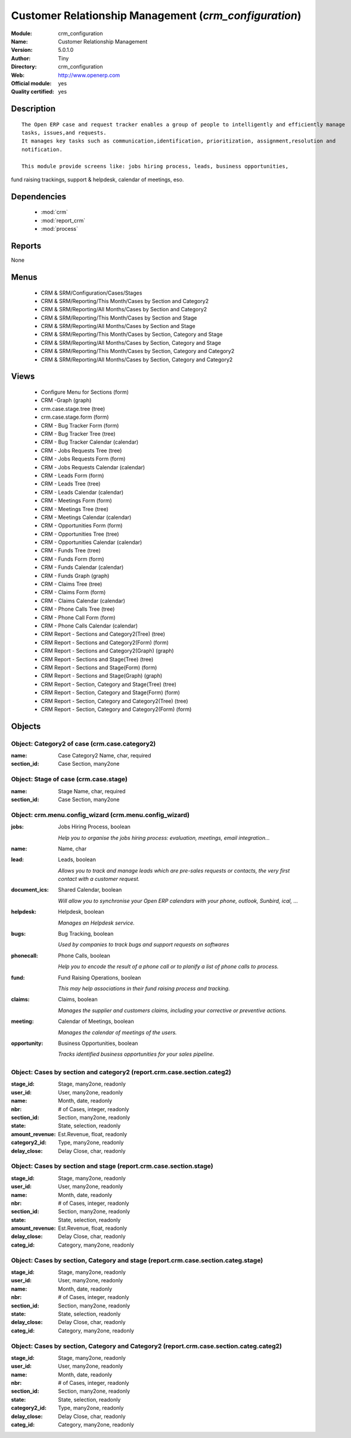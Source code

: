 
.. module:: crm_configuration
    :synopsis: Customer Relationship Management (Official, Quality Certified)
    :noindex:
.. 

.. raw:: html

    <link rel="stylesheet" href="../_static/hide_objects_in_sidebar.css" type="text/css" />

Customer Relationship Management (*crm_configuration*)
======================================================
:Module: crm_configuration
:Name: Customer Relationship Management
:Version: 5.0.1.0
:Author: Tiny
:Directory: crm_configuration
:Web: http://www.openerp.com
:Official module: yes
:Quality certified: yes

Description
-----------

::

  The Open ERP case and request tracker enables a group of people to intelligently and efficiently manage 
  tasks, issues,and requests. 
  It manages key tasks such as communication,identification, prioritization, assignment,resolution and 
  notification.
  
  This module provide screens like: jobs hiring process, leads, business opportunities, 
fund raising trackings, support & helpdesk, calendar of meetings, eso.

Dependencies
------------

 * :mod:`crm`
 * :mod:`report_crm`
 * :mod:`process`

Reports
-------

None


Menus
-------

 * CRM & SRM/Configuration/Cases/Stages
 * CRM & SRM/Reporting/This Month/Cases by Section and Category2
 * CRM & SRM/Reporting/All Months/Cases by Section and Category2
 * CRM & SRM/Reporting/This Month/Cases by Section and Stage
 * CRM & SRM/Reporting/All Months/Cases by Section and Stage
 * CRM & SRM/Reporting/This Month/Cases by Section, Category and Stage
 * CRM & SRM/Reporting/All Months/Cases by Section, Category and Stage
 * CRM & SRM/Reporting/This Month/Cases by Section, Category and Category2
 * CRM & SRM/Reporting/All Months/Cases by Section, Category and Category2

Views
-----

 * Configure Menu for Sections (form)
 * CRM -Graph (graph)
 * crm.case.stage.tree (tree)
 * crm.case.stage.form (form)
 * CRM - Bug Tracker Form (form)
 * CRM - Bug Tracker Tree (tree)
 * CRM - Bug Tracker Calendar (calendar)
 * CRM - Jobs Requests Tree (tree)
 * CRM - Jobs Requests Form (form)
 * CRM - Jobs Requests Calendar (calendar)
 * CRM - Leads Form (form)
 * CRM - Leads Tree (tree)
 * CRM - Leads Calendar (calendar)
 * CRM - Meetings Form (form)
 * CRM - Meetings Tree (tree)
 * CRM - Meetings Calendar (calendar)
 * CRM - Opportunities Form (form)
 * CRM - Opportunities Tree (tree)
 * CRM - Opportunities Calendar (calendar)
 * CRM - Funds Tree (tree)
 * CRM - Funds Form (form)
 * CRM - Funds Calendar (calendar)
 * CRM - Funds Graph (graph)
 * CRM - Claims Tree (tree)
 * CRM - Claims Form (form)
 * CRM - Claims Calendar (calendar)
 * CRM - Phone Calls Tree (tree)
 * CRM - Phone Call Form (form)
 * CRM - Phone Calls Calendar (calendar)
 * CRM Report - Sections and Category2(Tree) (tree)
 * CRM Report - Sections and Category2(Form) (form)
 * CRM Report - Sections and Category2(Graph) (graph)
 * CRM Report - Sections and Stage(Tree) (tree)
 * CRM Report - Sections and Stage(Form) (form)
 * CRM Report - Sections and Stage(Graph) (graph)
 * CRM Report - Section, Category and Stage(Tree) (tree)
 * CRM Report - Section, Category and Stage(Form) (form)
 * CRM Report - Section, Category and Category2(Tree) (tree)
 * CRM Report - Section, Category and Category2(Form) (form)


Objects
-------

Object: Category2 of case (crm.case.category2)
##############################################



:name: Case Category2 Name, char, required





:section_id: Case Section, many2one




Object: Stage of case (crm.case.stage)
######################################



:name: Stage Name, char, required





:section_id: Case Section, many2one




Object: crm.menu.config_wizard (crm.menu.config_wizard)
#######################################################



:jobs: Jobs Hiring Process, boolean

    *Help you to organise the jobs hiring process: evaluation, meetings, email integration...*



:name: Name, char





:lead: Leads, boolean

    *Allows you to track and manage leads which are pre-sales requests or contacts, the very first contact with a customer request.*



:document_ics: Shared Calendar, boolean

    *Will allow you to synchronise your Open ERP calendars with your phone, outlook, Sunbird, ical, ...*



:helpdesk: Helpdesk, boolean

    *Manages an Helpdesk service.*



:bugs: Bug Tracking, boolean

    *Used by companies to track bugs and support requests on softwares*



:phonecall: Phone Calls, boolean

    *Help you to encode the result of a phone call or to planify a list of phone calls to process.*



:fund: Fund Raising Operations, boolean

    *This may help associations in their fund raising process and tracking.*



:claims: Claims, boolean

    *Manages the supplier and customers claims, including your corrective or preventive actions.*



:meeting: Calendar of Meetings, boolean

    *Manages the calendar of meetings of the users.*



:opportunity: Business Opportunities, boolean

    *Tracks identified business opportunities for your sales pipeline.*


Object: Cases by section and category2 (report.crm.case.section.categ2)
#######################################################################



:stage_id: Stage, many2one, readonly





:user_id: User, many2one, readonly





:name: Month, date, readonly





:nbr: # of Cases, integer, readonly





:section_id: Section, many2one, readonly





:state: State, selection, readonly





:amount_revenue: Est.Revenue, float, readonly





:category2_id: Type, many2one, readonly





:delay_close: Delay Close, char, readonly




Object: Cases by section and stage (report.crm.case.section.stage)
##################################################################



:stage_id: Stage, many2one, readonly





:user_id: User, many2one, readonly





:name: Month, date, readonly





:nbr: # of Cases, integer, readonly





:section_id: Section, many2one, readonly





:state: State, selection, readonly





:amount_revenue: Est.Revenue, float, readonly





:delay_close: Delay Close, char, readonly





:categ_id: Category, many2one, readonly




Object: Cases by section, Category and stage (report.crm.case.section.categ.stage)
##################################################################################



:stage_id: Stage, many2one, readonly





:user_id: User, many2one, readonly





:name: Month, date, readonly





:nbr: # of Cases, integer, readonly





:section_id: Section, many2one, readonly





:state: State, selection, readonly





:delay_close: Delay Close, char, readonly





:categ_id: Category, many2one, readonly




Object: Cases by section, Category and Category2 (report.crm.case.section.categ.categ2)
#######################################################################################



:stage_id: Stage, many2one, readonly





:user_id: User, many2one, readonly





:name: Month, date, readonly





:nbr: # of Cases, integer, readonly





:section_id: Section, many2one, readonly





:state: State, selection, readonly





:category2_id: Type, many2one, readonly





:delay_close: Delay Close, char, readonly





:categ_id: Category, many2one, readonly


